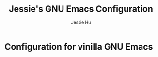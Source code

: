 #+TITLE: Jessie's GNU Emacs Configuration
#+AUTHOR: Jessie Hu
#+EMAIL: jessie.hu.95@icloud.com

* Configuration for vinilla GNU Emacs
